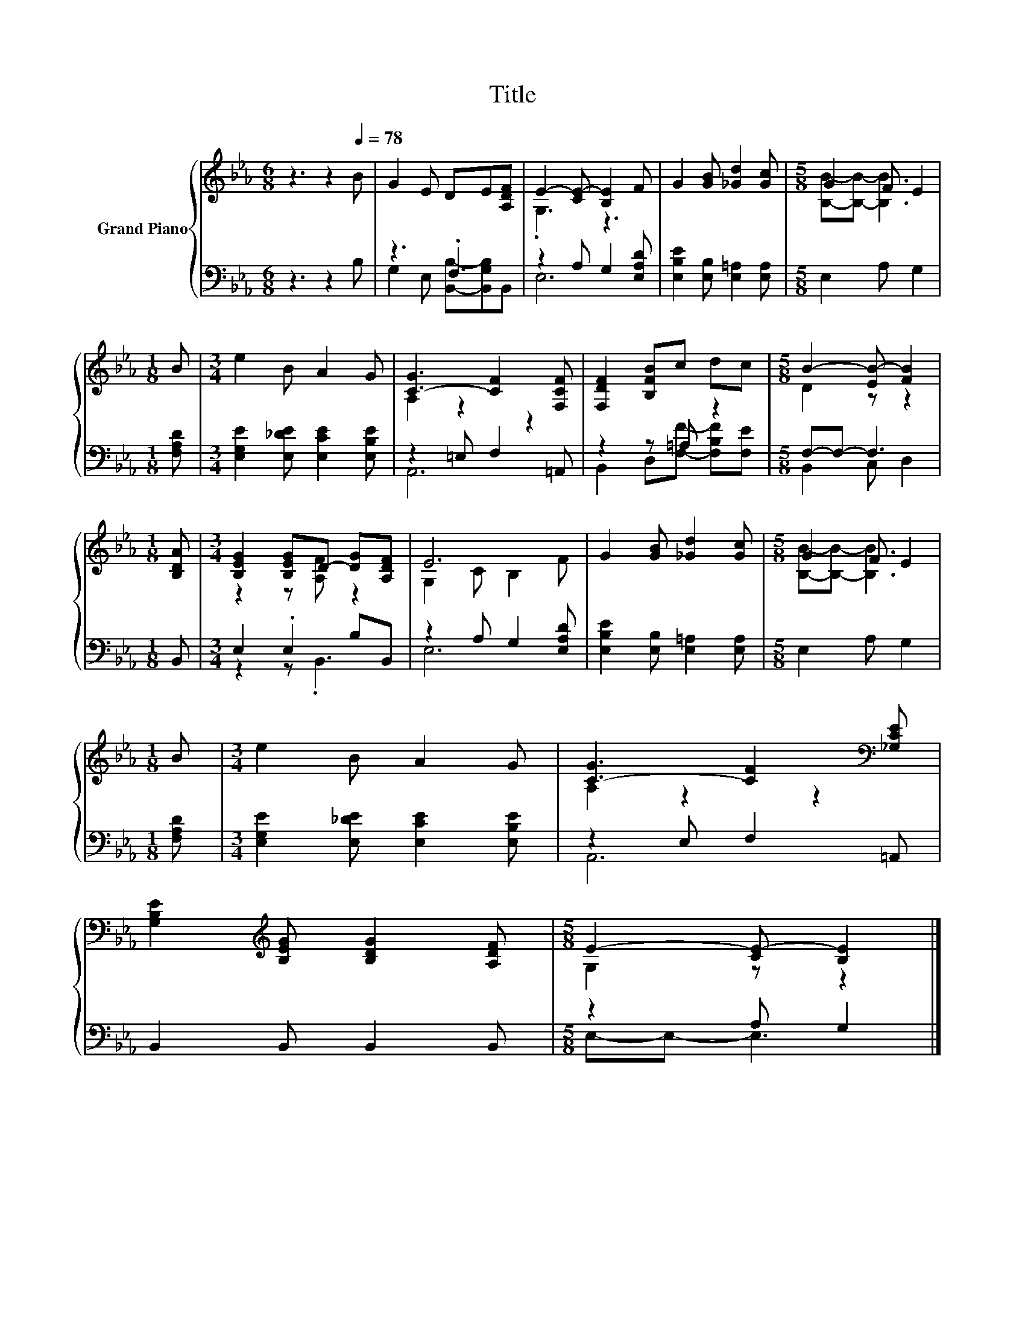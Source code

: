 X:1
T:Title
%%score { ( 1 4 ) | ( 2 3 ) }
L:1/8
M:6/8
K:Eb
V:1 treble nm="Grand Piano"
V:4 treble 
V:2 bass 
V:3 bass 
V:1
 z3 z2[Q:1/4=78] B | G2 E DE[A,DF] | E2- [CE-] [B,E]2 F | G2 [GB] [_Gd]2 [Gc] |[M:5/8] G2 F E2 | %5
[M:1/8] B |[M:3/4] e2 B A2 G | [C-G]3 [CF]2 [F,CF] | [F,DF]2 [B,FB]c dc |[M:5/8] B2- [EB-] [FB]2 | %10
[M:1/8] [B,DA] |[M:3/4] [B,EG]2 [B,EG]D- [DG][A,DF] | E6 | G2 [GB] [_Gd]2 [Gc] |[M:5/8] G2 F E2 | %15
[M:1/8] B |[M:3/4] e2 B A2 G | [C-G]3 [CF]2[K:bass] [_G,CE] | %18
 [G,B,E]2[K:treble] [B,EG] [B,DG]2 [A,DF] |[M:5/8] E2- [CE-] [B,E]2 |] %20
V:2
 z3 z2 B, | z3 .F,3 | z2 A, G,2 [E,A,D] | [E,B,E]2 [E,B,] [E,=A,]2 [E,A,] |[M:5/8] E,2 A, G,2 | %5
[M:1/8] [F,A,D] |[M:3/4] [E,G,E]2 [E,_DE] [E,CE]2 [E,B,E] | z2 =E, F,2 =A,, | z2 z =A, z2 | %9
[M:5/8] F,-F,- F,3 |[M:1/8] B,, |[M:3/4] E,2 .E,2 B,B,, | z2 A, G,2 [E,A,D] | %13
 [E,B,E]2 [E,B,] [E,=A,]2 [E,A,] |[M:5/8] E,2 A, G,2 |[M:1/8] [F,A,D] | %16
[M:3/4] [E,G,E]2 [E,_DE] [E,CE]2 [E,B,E] | z2 E, F,2 =A,, | B,,2 B,, B,,2 B,, |[M:5/8] z2 A, G,2 |] %20
V:3
 x6 | G,2 E, [B,,B,]-[B,,G,B,]B,, | E,6 | x6 |[M:5/8] x5 |[M:1/8] x |[M:3/4] x6 | A,,6 | %8
 B,,2 D,[F,F]- [F,B,F][F,E] |[M:5/8] B,,2 C, D,2 |[M:1/8] x |[M:3/4] z2 z .B,,3 | E,6 | x6 | %14
[M:5/8] x5 |[M:1/8] x |[M:3/4] x6 | A,,6 | x6 |[M:5/8] E,-E,- E,3 |] %20
V:4
 x6 | x6 | .G,3 z3 | x6 |[M:5/8] [B,B]-[B,B]- [B,B]3 |[M:1/8] x |[M:3/4] x6 | A,2 z2 z2 | x6 | %9
[M:5/8] D2 z z2 |[M:1/8] x |[M:3/4] z2 z [A,F] z2 | G,2 C B,2 F | x6 |[M:5/8] [B,B]-[B,B]- [B,B]3 | %15
[M:1/8] x |[M:3/4] x6 | A,2 z2 z2[K:bass] | x2[K:treble] x4 |[M:5/8] G,2 z z2 |] %20


